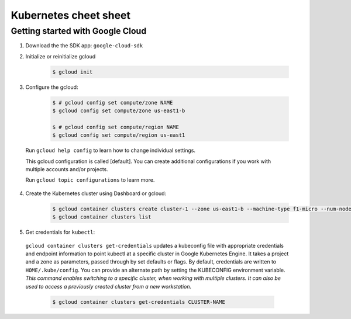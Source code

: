 Kubernetes cheet sheet
======================

Getting started with Google Cloud
---------------------------------

1) Download the the SDK app: ``google-cloud-sdk``

2) Initialize or reinitialize gcloud

    .. code-block:: bash
    
        $ gcloud init

3) Configure the gcloud:

    .. code-block:: bash
    
        $ # gcloud config set compute/zone NAME
        $ gcloud config set compute/zone us-east1-b

        $ # gcloud config set compute/region NAME
        $ gcloud config set compute/region us-east1


  Run ``gcloud help config`` to learn how to change individual settings.

  This gcloud configuration is called [default]. You can create additional configurations if you work with multiple
  accounts and/or projects.

  Run ``gcloud topic configurations`` to learn more.

4) Create the Kubernetes cluster using Dashboard or gcloud:

    .. code-block:: bash

        $ gcloud container clusters create cluster-1 --zone us-east1-b --machine-type f1-micro --num-nodes 3 --enable-autoupgrade
        $ gcloud container clusters list

5) Get credentials for ``kubectl``:

  ``gcloud container clusters get-credentials`` updates a kubeconfig file with appropriate credentials and endpoint
  information to point kubectl at a specific cluster in Google Kubernetes Engine. It takes a project and a zone as
  parameters, passed through by set defaults or flags. By default, credentials are written to ``HOME/.kube/config``.
  You can provide an alternate path by setting the KUBECONFIG environment variable. *This command enables switching to a
  specific cluster, when working with multiple clusters. It can also be used to access a previously created cluster
  from a new workstation.*

    .. code-block:: bash

        $ gcloud container clusters get-credentials CLUSTER-NAME
